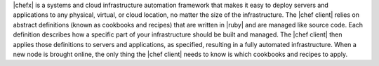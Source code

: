.. The contents of this file are included in multiple topics.
.. This file should not be changed in a way that hinders its ability to appear in multiple documentation sets.


|chefx| is a systems and cloud infrastructure automation framework that makes it easy to deploy servers and applications to any physical, virtual, or cloud location, no matter the size of the infrastructure. The |chef client| relies on abstract definitions (known as cookbooks and recipes) that are written in |ruby| and are managed like source code. Each definition describes how a specific part of your infrastructure should be built and managed. The |chef client| then applies those definitions to servers and applications, as specified, resulting in a fully automated infrastructure. When a new node is brought online, the only thing the |chef client| needs to know is which cookbooks and recipes to apply.